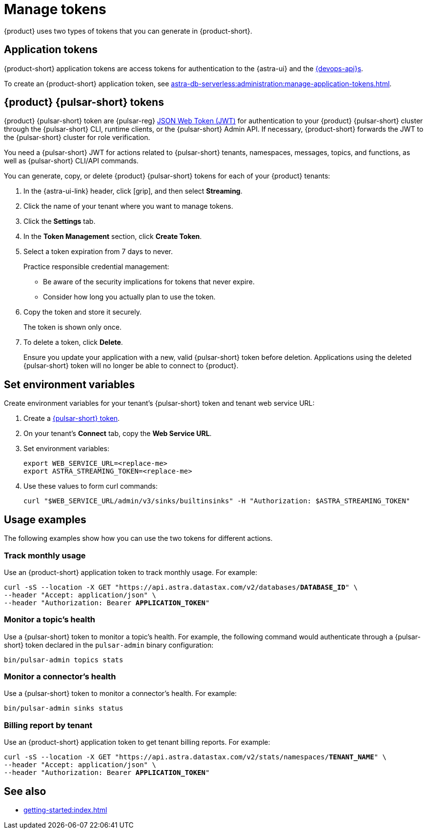 = Manage tokens

{product} uses two types of tokens that you can generate in {product-short}.

[#astra-token]
== Application tokens

{product-short} application tokens are access tokens for authentication to the {astra-ui} and the xref:apis:index.adoc[{devops-api}s].

To create an {product-short} application token, see xref:astra-db-serverless:administration:manage-application-tokens.adoc[].

[#pulsar-token]
== {product} {pulsar-short} tokens

{product} {pulsar-short} token are {pulsar-reg} https://jwt.io/introduction/[JSON Web Token (JWT)] for authentication to your {product} {pulsar-short} cluster through the {pulsar-short} CLI, runtime clients, or the {pulsar-short} Admin API.
If necessary, {product-short} forwards the JWT to the {pulsar-short} cluster for role verification.

You need a {pulsar-short} JWT for actions related to {pulsar-short} tenants, namespaces, messages, topics, and functions, as well as {pulsar-short} CLI/API commands.

You can generate, copy, or delete {product} {pulsar-short} tokens for each of your {product} tenants:

. In the {astra-ui-link} header, click icon:grip[name="Applications"], and then select *Streaming*.

. Click the name of your tenant where you want to manage tokens.

. Click the *Settings* tab.

. In the *Token Management* section, click *Create Token*.

. Select a token expiration from 7 days to never.
+
Practice responsible credential management:
+
* Be aware of the security implications for tokens that never expire.
* Consider how long you actually plan to use the token.

. Copy the token and store it securely.
+
The token is shown only once.

. To delete a token, click *Delete*.
+
Ensure you update your application with a new, valid {pulsar-short} token before deletion.
Applications using the deleted {pulsar-short} token will no longer be able to connect to {product}.

== Set environment variables

Create environment variables for your tenant's {pulsar-short} token and tenant web service URL:

. Create a <<pulsar-token,{pulsar-short} token>>.

. On your tenant's *Connect* tab, copy the *Web Service URL*.

. Set environment variables:
+
[source,shell,subs="attributes+"]
----
export WEB_SERVICE_URL=<replace-me>
export ASTRA_STREAMING_TOKEN=<replace-me>
----

. Use these values to form curl commands:
+
[source,shell,subs="attributes+"]
----
curl "$WEB_SERVICE_URL/admin/v3/sinks/builtinsinks" -H "Authorization: $ASTRA_STREAMING_TOKEN"
----

== Usage examples

The following examples show how you can use the two tokens for different actions.

=== Track monthly usage

Use an {product-short} application token to track monthly usage.
For example:

[source,curl,subs="+quotes"]
----
curl -sS --location -X GET "https://api.astra.datastax.com/v2/databases/**DATABASE_ID**" \
--header "Accept: application/json" \
--header "Authorization: Bearer **APPLICATION_TOKEN**"
----

=== Monitor a topic's health

Use a {pulsar-short} token to monitor a topic's health.
For example, the following command would authenticate through a {pulsar-short} token declared in the `pulsar-admin` binary configuration:

[source,shell]
----
bin/pulsar-admin topics stats
----

=== Monitor a connector's health

Use a {pulsar-short} token to monitor a connector's health.
For example:

[source,shell]
----
bin/pulsar-admin sinks status
----

=== Billing report by tenant

Use an {product-short} application token to get tenant billing reports.
For example:

[source,curl,subs="+quotes"]
----
curl -sS --location -X GET "https://api.astra.datastax.com/v2/stats/namespaces/**TENANT_NAME**" \
--header "Accept: application/json" \
--header "Authorization: Bearer **APPLICATION_TOKEN**"
----

== See also

* xref:getting-started:index.adoc[]